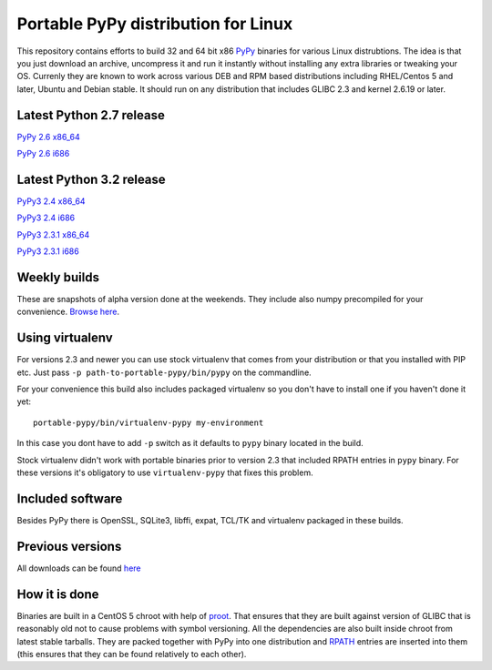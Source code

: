 ====================================
Portable PyPy distribution for Linux
====================================

This repository contains efforts to build 32 and 64 bit
x86 `PyPy <http://pypy.org>`_ binaries for various Linux distrubtions. The idea
is that you just download an archive, uncompress it and run
it instantly without installing any extra libraries or tweaking
your OS.
Currenly they are known to work across various DEB and RPM based
distributions including RHEL/Centos 5 and later, Ubuntu and Debian stable.
It should run on any distribution that includes GLIBC 2.3 and kernel 2.6.19
or later.

Latest Python 2.7 release
=========================

`PyPy 2.6 x86_64 <https://bitbucket.org/squeaky/portable-pypy/downloads/pypy-2.6-linux_x86_64-portable.tar.bz2>`_

`PyPy 2.6 i686 <https://bitbucket.org/squeaky/portable-pypy/downloads/pypy-2.6-linux_i686-portable.tar.bz2>`_

Latest Python 3.2 release
=========================

`PyPy3 2.4 x86_64 <https://bitbucket.org/squeaky/portable-pypy/downloads/pypy3-2.4-linux_x86_64-portable.tar.bz2>`_

`PyPy3 2.4 i686 <https://bitbucket.org/squeaky/portable-pypy/downloads/pypy3-2.4-linux_i686-portable.tar.bz2>`_

`PyPy3 2.3.1 x86_64 <https://bitbucket.org/squeaky/portable-pypy/downloads/pypy3-2.3.1-linux_x86_64-portable.tar.bz2>`_

`PyPy3 2.3.1 i686 <https://bitbucket.org/squeaky/portable-pypy/downloads/pypy3-2.3.1-linux_i686-portable.tar.bz2>`_

Weekly builds
=============

These are snapshots of alpha version done at the weekends.
They include also numpy precompiled for your convenience.
`Browse here <https://bitbucket.org/squeaky/portable-pypy-weekly/downloads>`_.

Using virtualenv
================

For versions 2.3 and newer you can use stock virtualenv that comes from your
distribution or that you installed with PIP etc. Just pass
``-p path-to-portable-pypy/bin/pypy`` on the commandline.

For your convenience this build also includes packaged virtualenv so you
don't have to install one if you haven't done it yet::

    portable-pypy/bin/virtualenv-pypy my-environment

In this case you dont have to add ``-p`` switch as it defaults to ``pypy`` binary
located in the build.

Stock virtualenv didn't work with portable binaries prior to version 2.3 that included RPATH
entries in ``pypy`` binary. For these versions it's obligatory to use
``virtualenv-pypy`` that fixes this problem.

Included software
=================

Besides PyPy there is OpenSSL, SQLite3, libffi, expat, TCL/TK and virtualenv packaged
in these builds.

Previous versions
=================

All downloads can be found `here <https://bitbucket.org/squeaky/portable-pypy/downloads>`_

How it is done
==============

Binaries are built in a CentOS 5 chroot with help of `proot <http://proot.me/>`_.
That ensures that they are built against version of GLIBC that is reasonably
old not to cause problems with symbol versioning.
All the dependencies are also built inside chroot from latest stable tarballs. They are packed together with PyPy
into one distribution and `RPATH <http://enchildfone.wordpress.com/2010/03/23/a-description-of-rpath-origin-ld_library_path-and-portable-linux-binaries/>`_
entries are inserted into them (this ensures that they can be found relatively to each other).
